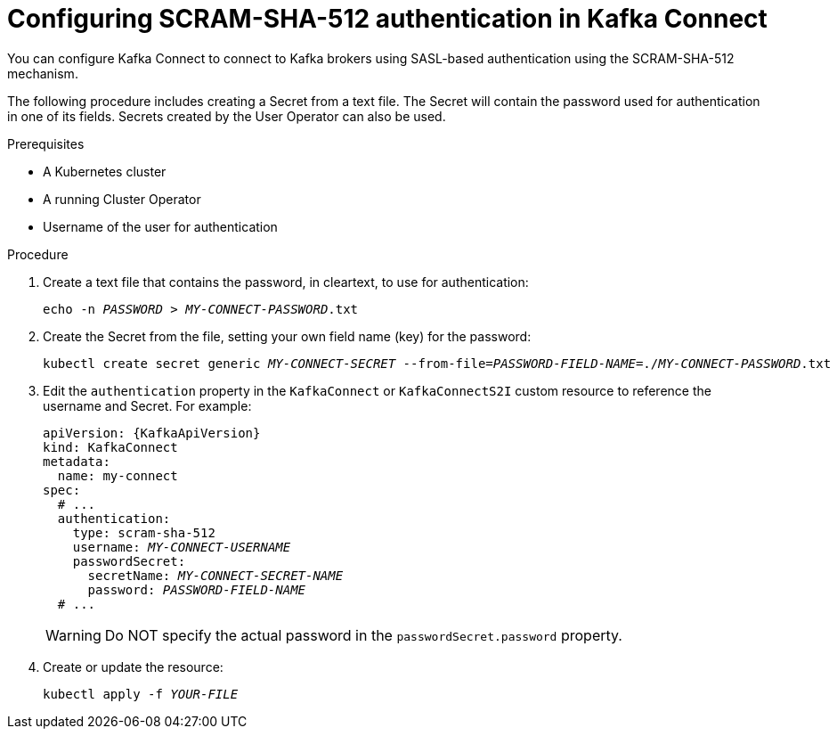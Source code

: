 // Module included in the following assemblies:
//
// assembly-kafka-connect-authentication.adoc

[id='proc-configuring-kafka-connect-authentication-scram-sha-512-{context}']
= Configuring SCRAM-SHA-512 authentication in Kafka Connect

You can configure Kafka Connect to connect to Kafka brokers using SASL-based authentication using the SCRAM-SHA-512 mechanism.

The following procedure includes creating a Secret from a text file. The Secret will contain the password used for authentication in one of its fields. Secrets created by the User Operator can also be used.

.Prerequisites

* A Kubernetes cluster
* A running Cluster Operator
* Username of the user for authentication

.Procedure

. Create a text file that contains the password, in cleartext, to use for authentication:
+
[source,shell,subs="+quotes"]
----
echo -n _PASSWORD_ > _MY-CONNECT-PASSWORD_.txt
----

. Create the Secret from the file, setting your own field name (key) for the password:
+
[source,shell,subs="+quotes"]
----
kubectl create secret generic _MY-CONNECT-SECRET_ --from-file=_PASSWORD-FIELD-NAME_=./_MY-CONNECT-PASSWORD_.txt
----

. Edit the `authentication` property in the `KafkaConnect` or `KafkaConnectS2I` custom resource to reference the username and Secret.
For example:
+
[source,yaml,subs="+quotes,attributes"]
----
apiVersion: {KafkaApiVersion}
kind: KafkaConnect
metadata:
  name: my-connect
spec:
  # ...
  authentication:
    type: scram-sha-512
    username: _MY-CONNECT-USERNAME_
    passwordSecret:
      secretName: _MY-CONNECT-SECRET-NAME_
      password: _PASSWORD-FIELD-NAME_
  # ...
----
+
[WARNING]
====
Do NOT specify the actual password in the `passwordSecret.password` property.
====

. Create or update the resource:
+
[source,shell,subs=+quotes]
----
kubectl apply -f _YOUR-FILE_
----
